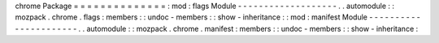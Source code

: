 chrome
Package
=
=
=
=
=
=
=
=
=
=
=
=
=
=
:
mod
:
flags
Module
-
-
-
-
-
-
-
-
-
-
-
-
-
-
-
-
-
-
-
.
.
automodule
:
:
mozpack
.
chrome
.
flags
:
members
:
:
undoc
-
members
:
:
show
-
inheritance
:
:
mod
:
manifest
Module
-
-
-
-
-
-
-
-
-
-
-
-
-
-
-
-
-
-
-
-
-
-
.
.
automodule
:
:
mozpack
.
chrome
.
manifest
:
members
:
:
undoc
-
members
:
:
show
-
inheritance
:

